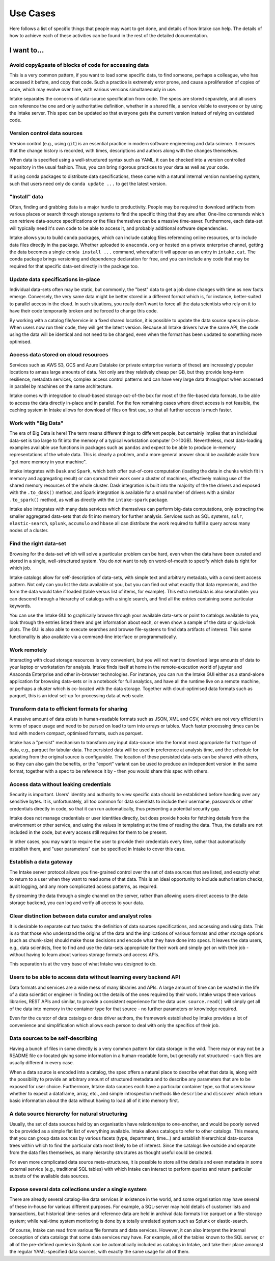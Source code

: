 Use Cases
=========

Here follows a list of specific things that people may want to get done, and
details of how Intake can help. The details of how to achieve each of these
activities can be found in the rest of the detailed documentation.

**I want to...**
~~~~~~~~~~~

Avoid copy&paste of blocks of code for accessing data
-----------------------------------------------------

This is a very common pattern, if you want to load some specific data, to
find someone, perhaps a colleague, who has accessed it before, and copy that
code. Such a practice is extremely error prone, and cause a proliferation of
copies of code, which may evolve over time, with various versions simultaneously
in use.

Intake separates the concerns of data-source specification from code. The
specs are stored separately, and all users can reference the one and only
authoritative definition, whether in a shared file, a service visible to
everyone or by using the Intake server. This spec can be updated so that
everyone gets the current version instead of relying on outdated code.

Version control data sources
----------------------------

Version control (e.g., using ``git``) is an essential practice in modern
software engineering and data science. It ensures that the change history is
recorded, with times, descriptions and authors along with the changes themselves.

When data is specified using a well-structured syntax such as YAML, it can
be checked into a version controlled repository in the usual fashion. Thus, you
can bring rigorous practices to your data as well as your code.

If using conda packages to distribute data specifications, these come with a
natural internal version numbering system, such that users need only do
``conda update ...`` to get the latest version.

"Install" data
--------------

Often, finding and grabbing data is a major hurdle to productivity. People may be
required to download artifacts from various places or search through storage
systems to find the specific thing that they are after. One-line commands which
can retrieve data-source specifications or the files themselves can be a massive
time-saver. Furthermore, each data-set will typically need it's own code to
be able to access it, and probably additional software dependencies.

Intake allows you to build ``conda`` packages, which can include catalog files
referencing online resources, or to include data files directly in tha package.
Whether uploaded to ``anaconda.org`` or hosted on a private enterprise channel,
getting the data becomes a single ``conda install ...`` command, whereafter
it will appear as an entry in ``intake.cat``. The conda package brings versioning
and dependency declaration for free, and you can include any code that may be
required for that specific data-set directly in the package too.

Update data specifications in-place
-----------------------------------

Individual data-sets often may be static, but commonly, the "best" data to get a
job done changes with time as new facts emerge. Conversely, the very same data
might be better stored in a different format which is, for instance, better-suited
to parallel access in the cloud. In such situations, you really don't want to force
all the data scientists who rely on it to have their code temporarily broken and
be forced to change this code.

By working with a catalog file/service in a fixed shared location, it is possible to
update the data source specs in-place. When users now run their code, they will get
the latest version. Because all Intake drivers have the same API, the code using the
data will be identical and not need to be changed, even when the format has been
updated to something more optimised.

Access data stored on cloud resources
-------------------------------------

Services such as AWS S3, GCS and Azure Datalake (or private enterprise variants of
these) are increasingly popular locations to amass large amounts of data. Not only
are they relatively cheap per GB, but they provide long-term resilience, metadata
services, complex access control patterns and can have very large data throughput
when accessed in parallel by machines on the same architecture.

Intake comes with integration to cloud-based storage out-of-the box for most of the
file-based data formats, to be able to access the data directly in-place and in
parallel. For the few remaining cases where direct access is not feasible, the
caching system in Intake allows for download of files on first use, so that
all further  access is much faster.

Work with "Big Data"
--------------------

The era of Big Data is here! The term means different things to different people,
but certainly implies that an individual data-set is too large to fit into the
memory of a typical workstation computer (>>10GB). Nevertheless, most data-loading
examples available use functions in packages such as ``pandas`` and expect to
be able to produce in-memory representations of the whole data. This is clearly a
problem, and a more general answer should be available aside from "get more memory
in your machine".

Intake integrates with ``Dask`` and ``Spark``, which both offer out-of-core
computation (loading the data in chunks which fit in memory and aggregating result)
or can spread their work over a cluster of machines, effectively making use of the
shared memory resources of the whole cluster. Dask integration is built into the
majority of the the drivers and exposed with the ``.to_dask()`` method, and Spark
integration is available for a small number of drivers with a similar ``.to_spark()``
method, as well as directly with the ``intake-spark`` package.

Intake also integrates with many data services which themselves can perform big-data
computations, only extracting the smaller aggregated data-sets that *do* fit into
memory for further analysis. Services such as SQL systems, ``solr``, ``elastic-search``,
``splunk``, ``accumulo`` and ``hbase`` all can distribute the work required to fulfill
a query across many nodes of a cluster.

Find the right data-set
-----------------------

Browsing for the data-set which will solve a particular problem can be hard, even
when the data have been curated and stored in a single, well-structured system. You
do *not* want to rely on word-of-mouth to specify which data is right for which job.

Intake catalogs allow for self-description of data-sets, with simple text and
arbitrary metadata, with a consistent access pattern. Not only can you list the data
available ot you, but you can find out what exactly that data represents, and
the form the data would take if loaded (table versus list of items, for example). This extra
metadata is also searchable: you can descend through a hierarchy of catalogs with
a single search, and find all the entries containing some particular keywords.

You can use the Intake GUI to graphically browse through your available data-sets or
point to catalogs available to you, look through the entries listed there and get
information about each, or even show a sample of the data or quick-look plots. The GUI
is also able to execute searches and browse file-systems to find data artifacts of
interest. This same functionality is also available via a command-line interface
or programmatically.

Work remotely
-------------

Interacting with cloud storage resources is very convenient, but you will not want to
download large amounts of data to your laptop or workstation for analysis. Intake
finds itself at home in the remote-execution world of jupyter and Anaconda Enterprise
and other in-browser technologies. For instance, you can run the Intake GUI either as a
stand-alone application for browsing data-sets or in a notebook for full analytics,
and have all the runtime live on a remote machine, or perhaps a cluster which is
co-located with the data storage. Together with cloud-optimised data formats such
as parquet, this is an ideal set-up for processing data at web scale.

Transform data to efficient formats for sharing
-----------------------------------------------

A massive amount of data exists in human-readable formats such as JSON, XML and CSV,
which are not very efficient in terms of space usage and need to be parsed on
load to turn into arrays or tables. Much faster processing times can be had with
modern compact, optimised formats, such as parquet.

Intake has a "persist" mechanism to transform any input data-source into the format
most appropriate for that type of data, e.g., parquet for tabular data. The persisted
data will be used in preference at analysis time, and the schedule for updating from
the original source is configurable. The location of these persisted data-sets can
be shared with others, so they can also gain the benefits, or the "export" variant
can be used to produce an independent version in the same format, together with a
spec to be reference it by - then you would share this spec with others.

Access data without leaking credentials
---------------------------------------

Security is important. Users' identity and authority to view specific data should be
established before handing over any sensitive bytes. It is, unfortunately, all too
common for data scientists to include their username, passwords or other credentials
directly in code, so that it can run automatically, thus presenting a potential
security gap.

Intake does not manage credentials or user identities directly, but does provide hooks
for fetching details from the environment or other service, and using the values in
templating at the time of reading the data. Thus, the details are not included in
the code, but every access still requires for them to be present.

In other cases, you may want to require the user to provide their credentials every
time, rather that automatically establish them, and "user parameters" can be specified
in Intake to cover this case.

Establish a data gateway
------------------------

The Intake server protocol allows you fine-grained control over the set of data sources
that are listed, and exactly what to return to a user when they want to read some of
that data. This is an ideal opportunity to include authorisation checks,
audit logging, and any more complicated access patterns, as required.

By streaming the data through a single channel on the server, rather than allowing
users direct access to the data storage backend, you can log and verify all access
to your data.

Clear distinction between data curator and analyst roles
--------------------------------------------------------

It is desirable to separate out two tasks: the definition of data sources specifications, and
accessing and using data. This is so that those who understand the origins of the data
and the implications of various formats and other storage options (such as chunk-size)
should make those decisions and encode what they have done into specs. It leaves the
data users, e.g., data scientists, free to find and use the data-sets appropriate for
their work and simply get on with their job - without having to learn about various
storage formats and access APIs.

This separation is at the very base of what Intake was designed to do.

Users to be able to access data without learning every backend API
------------------------------------------------------------------

Data formats and services are a wide mess of many libraries and APIs. A large amount of
time can be wasted in the life of a data scientist or engineer in finding out the details
of the ones required by their work. Intake wraps these various libraries, REST APIs and
similar, to provide a consistent experience for the data user. ``source.read()`` will
simply get all of the data into memory in the container type for that source - no
further parameters or knowledge required.

Even for the curator of data catalogs or data driver authors, the framework established by
Intake provides a lot of convenience and simplification which allows each person to
deal with only the specifics of their job.

Data sources to be self-describing
----------------------------------

Having a bunch of files in some directly is a very common pattern for data storage in the
wild. There may or may not be a README file co-located giving some information in a
human-readable form, but generally not structured - such files are usually different
in every case.

When a data source is encoded into a catalog, the spec offers a natural place to describe
what that data is, along with the possibility to provide an arbitrary amount of
structured metadata and to describe any parameters that are to be exposed for user
choice. Furthermore, Intake data sources each have a particular container type, so
that users know whether to expect a dataframe, array, etc., and simple introspection
methods like ``describe`` and ``discover`` which return basic information about the
data without having to load all of it into memory first.

A data source hierarchy for natural structuring
-----------------------------------------------

Usually, the set of data sources held by an organisation have relationships to one-another,
and would be poorly served to be provided as a simple flat list of everything available.
Intake allows catalogs to refer to other catalogs. This means, that you can group data
sources by various facets (type, department, time...) and establish hierarchical
data-source trees within which to find the particular data most likely to be of interest.
Since the catalogs live outside and separate from the data files themselves, as many
hierarchy structures as thought useful could be created.

For even more complicated data source meta-structures, it is possible to store all the
details and even metadata in some external service (e.g., traditional SQL tables) with which
Intake can interact to perform queries and return particular subsets of the
available data sources.

Expose several data collections under a single system
-----------------------------------------------------

There are already several catalog-like data services in existence in the world, and
some organisation may have several of these in-house for various different purposes.
For example, a SQL-server may hold details of customer lists and transactions, but
historical time-series and reference data are held in archival data formats like
parquet on a file-storage system; while real-time system monitoring is done by a
totally unrelated system such as Splunk or elastic-search.

Of course, Intake can read from various file formats and data services. However, it
can also interpret the internal conception of data catalogs that some data services may
have. For example, all of the tables known to the SQL server, or all of the pre-defined
queries in Splunk can be automatically included as catalogs in Intake, and take their
place amongst the regular YAML-specified data sources, with exactly the same usage for
all of them.
